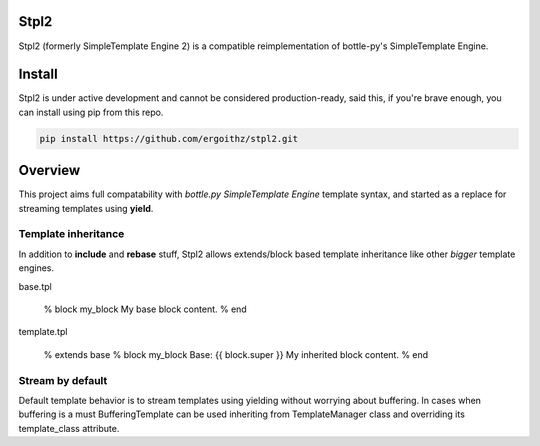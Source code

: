 Stpl2
=====

.. image:: https://travis-ci.org/ergoithz/stpl2.png?branch=master
  :target: https://travis-ci.org/ergoithz/stpl2

.. image:: https://coveralls.io/repos/ergoithz/stpl2/badge.png
  :target: https://coveralls.io/r/ergoithz/stpl2

Stpl2 (formerly SimpleTemplate Engine 2) is a compatible reimplementation of bottle-py's SimpleTemplate Engine.

Install
=======

Stpl2 is under active development and cannot be considered production-ready, said this, if you're brave enough, you can install using pip from this repo.

.. code-block:: python

    pip install https://github.com/ergoithz/stpl2.git

Overview
========

This project aims full compatability with `bottle.py` `SimpleTemplate Engine` template syntax, and started as a replace for streaming templates using **yield**.  

.. _bottle.py: https://github.com/defnull/bottle
.. _SimpleTemplate Engine: http://bottlepy.org/docs/dev/stpl.html

Template inheritance
--------------------

In addition to **include** and **rebase** stuff, Stpl2 allows extends/block based template inheritance like other *bigger* template engines.

   
base.tpl

    % block my_block
    My base block content.
    % end

template.tpl

    % extends base
    % block my_block
    Base: {{ block.super }}
    My inherited block content.
    % end

Stream by default
-----------------

Default template behavior is to stream templates using yielding without worrying about buffering.
In cases when buffering is a must BufferingTemplate can be used inheriting from TemplateManager class and overriding its template_class attribute.

  
